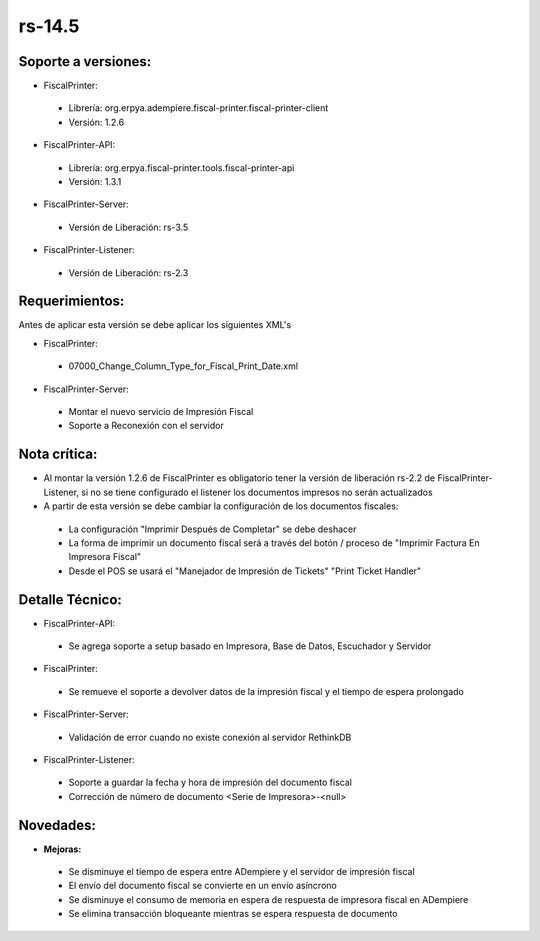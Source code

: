 **rs-14.5**
============

**Soporte a versiones:**
------------------------

- FiscalPrinter:
 
 - Librería: org.erpya.adempiere.fiscal-printer.fiscal-printer-client
 - Versión: 1.2.6

- FiscalPrinter-API:
 
 - Librería: org.erpya.fiscal-printer.tools.fiscal-printer-api
 - Versión: 1.3.1

- FiscalPrinter-Server:
 
 - Versión de Liberación: rs-3.5

- FiscalPrinter-Listener:
 
 - Versión de Liberación: rs-2.3

**Requerimientos:**
-------------------

Antes de aplicar esta versión se debe aplicar los siguientes XML's

- FiscalPrinter: 
 
 - 07000_Change_Column_Type_for_Fiscal_Print_Date.xml

- FiscalPrinter-Server:
 
 - Montar el nuevo servicio de Impresión Fiscal
 - Soporte a Reconexión con el servidor

**Nota crítica:**
-----------------

- Al montar la versión 1.2.6 de FiscalPrinter es obligatorio tener la versión de liberación rs-2.2 de FiscalPrinter-Listener, si no se tiene configurado el listener los documentos impresos no serán actualizados
- A partir de esta versión se debe cambiar la configuración de los documentos fiscales:
 
 - La configuración "Imprimir Después de Completar" se debe deshacer
 - La forma de imprimir un documento fiscal será a través del botón / proceso de "Imprimir Factura En Impresora Fiscal"
 - Desde el POS se usará el "Manejador de Impresión de Tickets" "Print Ticket Handler"

**Detalle Técnico:**
--------------------

- FiscalPrinter-API:
 
 - Se agrega soporte a setup basado en Impresora, Base de Datos, Escuchador y Servidor
- FiscalPrinter: 

 - Se remueve el soporte a devolver datos de la impresión fiscal y el tiempo de espera prolongado

- FiscalPrinter-Server:
  
 - Validación de error cuando no existe conexión al servidor RethinkDB

- FiscalPrinter-Listener:
 
 - Soporte a guardar la fecha y hora de impresión del documento fiscal
 - Corrección de número de documento <Serie de Impresora>-<null>

**Novedades:**
--------------

- **Mejoras:**
  
 - Se disminuye el tiempo de espera entre ADempiere y el servidor de impresión fiscal
 - El envío del documento fiscal se convierte en un envío asíncrono
 - Se disminuye el consumo de memoria en espera de respuesta de impresora fiscal en ADempiere
 - Se elimina transacción bloqueante mientras se espera respuesta de documento
